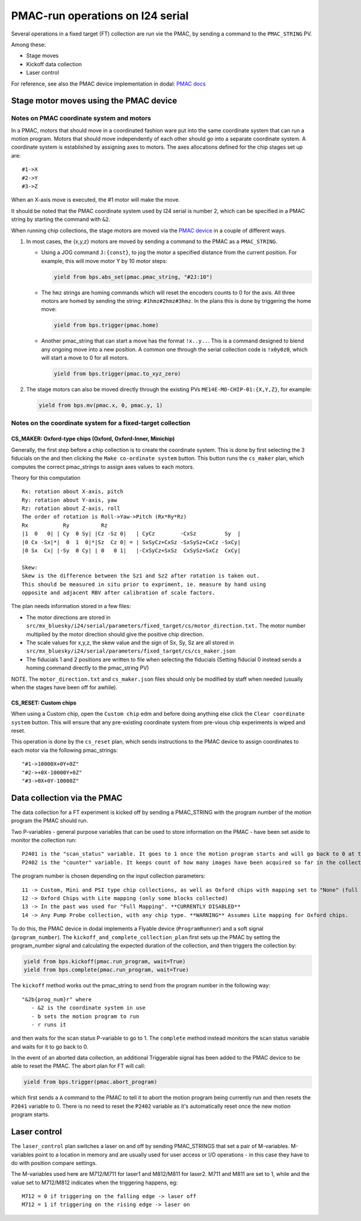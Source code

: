 =================================
PMAC-run operations on I24 serial
=================================


Several operations in a fixed target (FT) collection are run vie the PMAC, by sending a command to the ``PMAC_STRING`` PV.

Among these:

- Stage moves
- Kickoff data collection
- Laser control


For reference, see also the PMAC device implementation in dodal: `PMAC docs <https://diamondlightsource.github.io/dodal/main/reference/generated/dodal.devices.i24.pmac.html>`_


Stage motor moves using the PMAC device
---------------------------------------

Notes on PMAC coordinate system and motors
==========================================

In a PMAC, motors that should move in a coordinated fashion ware put
into the same coordinate system that can run a motion program. Motors
that should move independently of each other should go into a separate
coordinate system. A coordinate system is established by assigning axes
to motors. The axes allocations defined for the chip stages set up are:

::

   #1->X
   #2->Y
   #3->Z

When an X-axis move is executed, the #1 motor will make the move.

It should be noted that the PMAC coordinate system used by I24 serial is number 2, which can be specified in a PMAC string by starting the command with ``&2``.

When running chip collections, the stage motors are moved via the `PMAC
device <https://github.com/DiamondLightSource/dodal/blob/main/src/dodal/devices/i24/pmac.py>`__
in a couple of different ways.

1. In most cases, the {x,y,z} motors are moved by sending a command to
   the PMAC as a ``PMAC_STRING``.

   -  Using a JOG command ``J:{const}``, to jog the motor a specified
      distance from the current position. For example, this will move
      motor Y by 10 motor steps:

      .. code:: python

         yield from bps.abs_set(pmac.pmac_string, "#2J:10")


   -  The ``hmz`` strings are homing commands which will reset the
      encoders counts to 0 for the axis. All three motors are homed by
      sending the string: ``#1hmz#2hmz#3hmz``. In the plans this is done
      by triggering the home move:

      .. code:: python

         yield from bps.trigger(pmac.home)


   -  Another pmac_string that can start a move has the format
      ``!x..y..``. This is a command designed to blend any ongoing move
      into a new position. A common one through the serial collection
      code is ``!x0y0z0``, which will start a move to 0 for all motors.

      .. code:: python

         yield from bps.trigger(pmac.to_xyz_zero)


2. The stage motors can also be moved directly through the existing PVs
   ``ME14E-MO-CHIP-01:{X,Y,Z}``, for example:

   .. code:: python

      yield from bps.mv(pmac.x, 0, pmac.y, 1)


Notes on the coordinate system for a fixed-target collection
============================================================

CS_MAKER: Oxford-type chips (Oxford, Oxford-Inner, Minichip)
^^^^^^^^^^^^^^^^^^^^^^^^^^^^^^^^^^^^^^^^^^^^^^^^^^^^^^^^^^^^

Generally, the first step before a chip collection is to create the
coordinate system. This is done by first selecting the 3 fiducials on
the and then clicking the ``Make co-ordinate system`` button. This
button runs the ``cs_maker`` plan, which computes the correct
pmac_strings to assign axes values to each motors.

Theory for this computation

::

   Rx: rotation about X-axis, pitch
   Ry: rotation about Y-axis, yaw
   Rz: rotation about Z-axis, roll
   The order of rotation is Roll->Yaw->Pitch (Rx*Ry*Rz)
   Rx           Ry          Rz
   |1  0   0| | Cy  0 Sy| |Cz -Sz 0|   | CyCz        -CxSz         Sy  |
   |0 Cx -Sx|*|  0  1  0|*|Sz  Cz 0| = | SxSyCz+CxSz -SxSySz+CxCz -SxCy|
   |0 Sx  Cx| |-Sy  0 Cy| | 0   0 1|   |-CxSyCz+SxSz  CxSySz+SxCz  CxCy|

   Skew:
   Skew is the difference between the Sz1 and Sz2 after rotation is taken out.
   This should be measured in situ prior to expriment, ie. measure by hand using
   opposite and adjacent RBV after calibration of scale factors.

The plan needs information stored in a few files:

* The motor directions are stored in ``src/mx_bluesky/i24/serial/parameters/fixed_target/cs/motor_direction.txt.`` The motor number multiplied by the motor direction should give the positive chip direction.
* The scale values for x,y,z, the skew value and the sign of Sx, Sy, Sz are all stored in ``src/mx_bluesky/i24/serial/parameters/fixed_target/cs/cs_maker.json``
* The fiducials 1 and 2 positions are written to file when selecting the fiducials (Setting fiducial 0 instead sends a homing command directly to the pmac_string PV)

NOTE. The ``motor_direction.txt`` and ``cs_maker.json`` files should
only be modified by staff when needed (usually when the stages have been
off for awhile).

CS_RESET: Custom chips
^^^^^^^^^^^^^^^^^^^^^^

When using a Custom chip, open the ``Custom chip`` edm and before doing
anything else click the ``Clear coordinate system`` button. This will
ensure that any pre-existing coordinate system from pre-vious chip
experiments is wiped and reset.

This operation is done by the ``cs_reset`` plan, which sends
instructions to the PMAC device to assign coordinates to each motor via
the following pmac_strings:

::

   "#1->10000X+0Y+0Z"
   "#2->+0X-10000Y+0Z"
   "#3->0X+0Y-10000Z"




Data collection via the PMAC
----------------------------

The data collection for a FT experiment is kicked off by sending a PMAC_STRING with the program number of the motion program the PMAC should run.

Two P-variables - general purpose variables that can be used to store information on the PMAC - have been set aside to monitor the collection run:

::

   P2401 is the "scan_status" variable. It goes to 1 once the motion program starts and will go back to 0 at the very end of the collection
   P2402 is the "counter" variable. It keeps count of how many images have been acquired so far in the collection.


The program number is chosen depending on the input collection parameters:

::

   11 -> Custom, Mini and PSI type chip collections, as well as Oxford chips with mapping set to "None" (full chip collections)
   12 -> Oxford Chips with Lite mapping (only some blocks collected)
   13 -> In the past was used for "Full Mapping". **CURRENTLY DISABLED**
   14 -> Any Pump Probe collection, with any chip type. **WARNING** Assumes Lite mapping for Oxford chips.

To do this, the PMAC device in dodal implements a Flyable device (``ProgramRunner``) and a soft signal (``program_number``).
The ``kickoff_and_complete_collection_plan`` first sets up the PMAC by setting the program_number signal and calculating the expected duration of the collection, and then triggers the collection by:

.. code:: python

   yield from bps.kickoff(pmac.run_program, wait=True)
   yield from bps.complete(pmac.run_program, wait=True)


The ``kickoff`` method works out the pmac_string to send from the program number in the following way:

::

   "&2b{prog_num}r" where
      - &2 is the coordinate system in use
      - b sets the motion program to run
      - r runs it


and then waits for the scan status P-variable to go to 1.
The ``complete`` method instead monitors the scan status variable and waits for it to go back to 0.


In the event of an aborted data collection, an additional Triggerable signal has been added to the PMAC device to be able to reset the PMAC.
The abort plan for FT will call:

.. code:: python

   yield from bps.trigger(pmac.abort_program)


which first sends a ``A`` command to the PMAC to tell it to abort the motion program being currently run and then resets the ``P2041`` variable to 0.
There is no need to reset the ``P2402`` variable as it's automatically reset once the new motion program starts.



Laser control
-------------

The ``laser_control`` plan switches a laser on and off by sending PMAC_STRINGS that set a pair of M-variables.
M-variables point to a location in memory and are usually used for user access or I/O operations - in this case they have to do with position compare settings.

The M-variables used here are M712/M711 for laser1 and M812/M811 for laser2.
M711 and M811 are set to 1, while and the value set to M712/M812 indicates when the triggering happens, eg:

::

   M712 = 0 if triggering on the falling edge -> laser off
   M712 = 1 if triggering on the rising edge -> laser on
